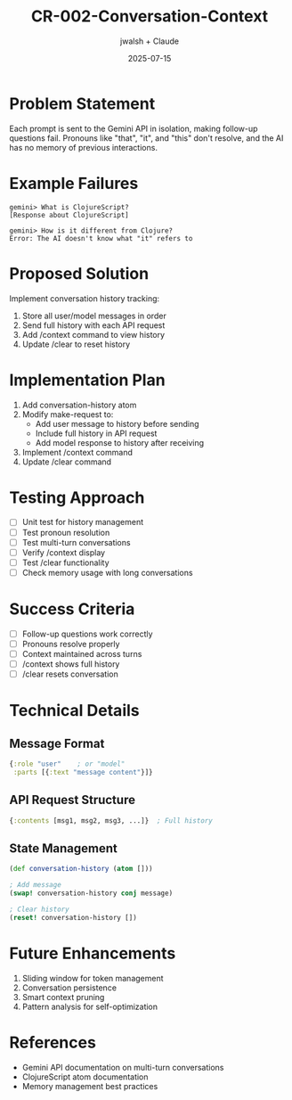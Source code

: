 #+TITLE: CR-002-Conversation-Context
#+AUTHOR: jwalsh + Claude
#+DATE: 2025-07-15

* Problem Statement

Each prompt is sent to the Gemini API in isolation, making follow-up questions fail. Pronouns like "that", "it", and "this" don't resolve, and the AI has no memory of previous interactions.

* Example Failures

#+BEGIN_EXAMPLE
gemini> What is ClojureScript?
[Response about ClojureScript]

gemini> How is it different from Clojure?
Error: The AI doesn't know what "it" refers to
#+END_EXAMPLE

* Proposed Solution

Implement conversation history tracking:
1. Store all user/model messages in order
2. Send full history with each API request
3. Add /context command to view history
4. Update /clear to reset history

* Implementation Plan

1. Add conversation-history atom
2. Modify make-request to:
   - Add user message to history before sending
   - Include full history in API request
   - Add model response to history after receiving
3. Implement /context command
4. Update /clear command

* Testing Approach

- [ ] Unit test for history management
- [ ] Test pronoun resolution
- [ ] Test multi-turn conversations
- [ ] Verify /context display
- [ ] Test /clear functionality
- [ ] Check memory usage with long conversations

* Success Criteria

- [ ] Follow-up questions work correctly
- [ ] Pronouns resolve properly
- [ ] Context maintained across turns
- [ ] /context shows full history
- [ ] /clear resets conversation

* Technical Details

** Message Format
#+BEGIN_SRC clojure
{:role "user"    ; or "model"
 :parts [{:text "message content"}]}
#+END_SRC

** API Request Structure
#+BEGIN_SRC clojure
{:contents [msg1, msg2, msg3, ...]}  ; Full history
#+END_SRC

** State Management
#+BEGIN_SRC clojure
(def conversation-history (atom []))

; Add message
(swap! conversation-history conj message)

; Clear history
(reset! conversation-history [])
#+END_SRC

* Future Enhancements

1. Sliding window for token management
2. Conversation persistence
3. Smart context pruning
4. Pattern analysis for self-optimization

* References

- Gemini API documentation on multi-turn conversations
- ClojureScript atom documentation
- Memory management best practices

